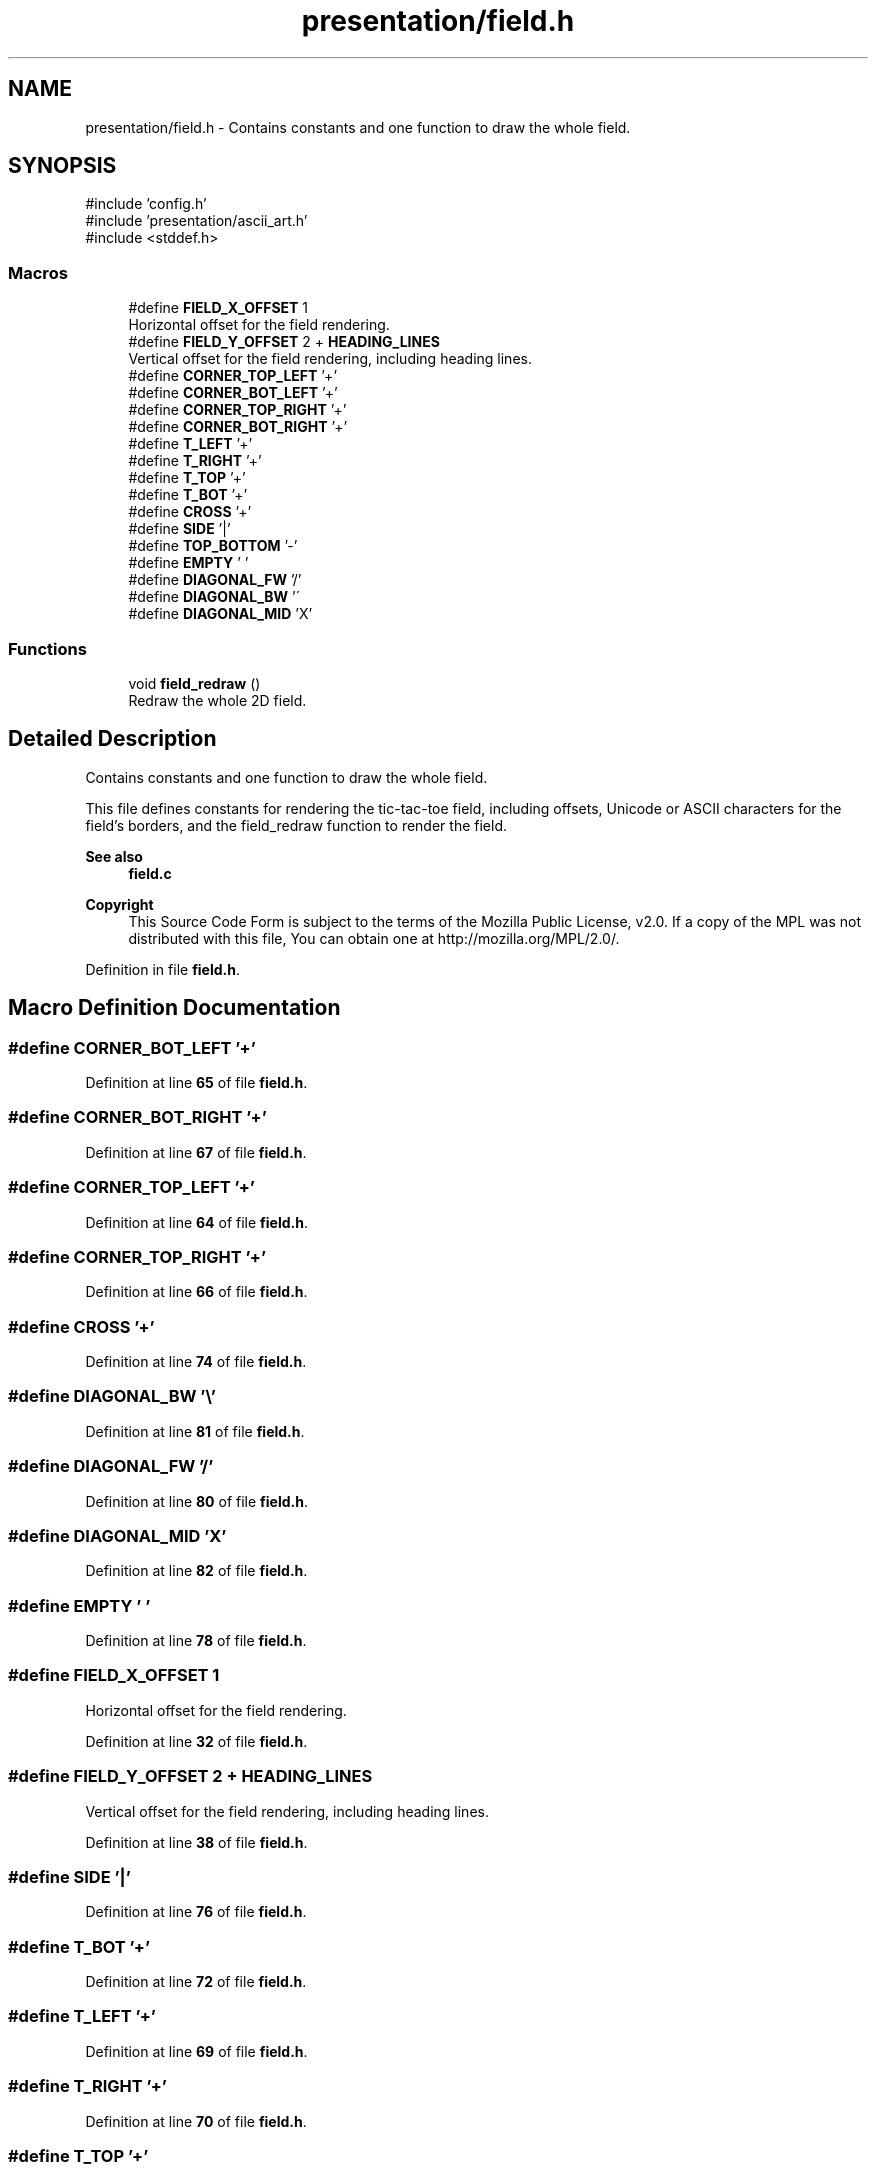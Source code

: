 .TH "presentation/field.h" 3 "TikTakToe" \" -*- nroff -*-
.ad l
.nh
.SH NAME
presentation/field.h \- Contains constants and one function to draw the whole field\&.  

.SH SYNOPSIS
.br
.PP
\fR#include 'config\&.h'\fP
.br
\fR#include 'presentation/ascii_art\&.h'\fP
.br
\fR#include <stddef\&.h>\fP
.br

.SS "Macros"

.in +1c
.ti -1c
.RI "#define \fBFIELD_X_OFFSET\fP   1"
.br
.RI "Horizontal offset for the field rendering\&. "
.ti -1c
.RI "#define \fBFIELD_Y_OFFSET\fP   2 + \fBHEADING_LINES\fP"
.br
.RI "Vertical offset for the field rendering, including heading lines\&. "
.ti -1c
.RI "#define \fBCORNER_TOP_LEFT\fP   '+'"
.br
.ti -1c
.RI "#define \fBCORNER_BOT_LEFT\fP   '+'"
.br
.ti -1c
.RI "#define \fBCORNER_TOP_RIGHT\fP   '+'"
.br
.ti -1c
.RI "#define \fBCORNER_BOT_RIGHT\fP   '+'"
.br
.ti -1c
.RI "#define \fBT_LEFT\fP   '+'"
.br
.ti -1c
.RI "#define \fBT_RIGHT\fP   '+'"
.br
.ti -1c
.RI "#define \fBT_TOP\fP   '+'"
.br
.ti -1c
.RI "#define \fBT_BOT\fP   '+'"
.br
.ti -1c
.RI "#define \fBCROSS\fP   '+'"
.br
.ti -1c
.RI "#define \fBSIDE\fP   '|'"
.br
.ti -1c
.RI "#define \fBTOP_BOTTOM\fP   '\-'"
.br
.ti -1c
.RI "#define \fBEMPTY\fP   ' '"
.br
.ti -1c
.RI "#define \fBDIAGONAL_FW\fP   '/'"
.br
.ti -1c
.RI "#define \fBDIAGONAL_BW\fP   '\\\\'"
.br
.ti -1c
.RI "#define \fBDIAGONAL_MID\fP   'X'"
.br
.in -1c
.SS "Functions"

.in +1c
.ti -1c
.RI "void \fBfield_redraw\fP ()"
.br
.RI "Redraw the whole 2D field\&. "
.in -1c
.SH "Detailed Description"
.PP 
Contains constants and one function to draw the whole field\&. 

This file defines constants for rendering the tic-tac-toe field, including offsets, Unicode or ASCII characters for the field's borders, and the \fRfield_redraw\fP function to render the field\&.

.PP
\fBSee also\fP
.RS 4
\fBfield\&.c\fP
.RE
.PP
\fBCopyright\fP
.RS 4
This Source Code Form is subject to the terms of the Mozilla Public License, v2\&.0\&. If a copy of the MPL was not distributed with this file, You can obtain one at http://mozilla.org/MPL/2.0/\&. 
.RE
.PP

.PP
Definition in file \fBfield\&.h\fP\&.
.SH "Macro Definition Documentation"
.PP 
.SS "#define CORNER_BOT_LEFT   '+'"

.PP
Definition at line \fB65\fP of file \fBfield\&.h\fP\&.
.SS "#define CORNER_BOT_RIGHT   '+'"

.PP
Definition at line \fB67\fP of file \fBfield\&.h\fP\&.
.SS "#define CORNER_TOP_LEFT   '+'"

.PP
Definition at line \fB64\fP of file \fBfield\&.h\fP\&.
.SS "#define CORNER_TOP_RIGHT   '+'"

.PP
Definition at line \fB66\fP of file \fBfield\&.h\fP\&.
.SS "#define CROSS   '+'"

.PP
Definition at line \fB74\fP of file \fBfield\&.h\fP\&.
.SS "#define DIAGONAL_BW   '\\\\'"

.PP
Definition at line \fB81\fP of file \fBfield\&.h\fP\&.
.SS "#define DIAGONAL_FW   '/'"

.PP
Definition at line \fB80\fP of file \fBfield\&.h\fP\&.
.SS "#define DIAGONAL_MID   'X'"

.PP
Definition at line \fB82\fP of file \fBfield\&.h\fP\&.
.SS "#define EMPTY   ' '"

.PP
Definition at line \fB78\fP of file \fBfield\&.h\fP\&.
.SS "#define FIELD_X_OFFSET   1"

.PP
Horizontal offset for the field rendering\&. 
.PP
Definition at line \fB32\fP of file \fBfield\&.h\fP\&.
.SS "#define FIELD_Y_OFFSET   2 + \fBHEADING_LINES\fP"

.PP
Vertical offset for the field rendering, including heading lines\&. 
.PP
Definition at line \fB38\fP of file \fBfield\&.h\fP\&.
.SS "#define SIDE   '|'"

.PP
Definition at line \fB76\fP of file \fBfield\&.h\fP\&.
.SS "#define T_BOT   '+'"

.PP
Definition at line \fB72\fP of file \fBfield\&.h\fP\&.
.SS "#define T_LEFT   '+'"

.PP
Definition at line \fB69\fP of file \fBfield\&.h\fP\&.
.SS "#define T_RIGHT   '+'"

.PP
Definition at line \fB70\fP of file \fBfield\&.h\fP\&.
.SS "#define T_TOP   '+'"

.PP
Definition at line \fB71\fP of file \fBfield\&.h\fP\&.
.SS "#define TOP_BOTTOM   '\-'"

.PP
Definition at line \fB77\fP of file \fBfield\&.h\fP\&.
.SH "Function Documentation"
.PP 
.SS "void field_redraw ()"

.PP
Redraw the whole 2D field\&. This function renders the entire tic-tac-toe field, including borders and empty cells, based on the current configuration\&. 
.PP
Definition at line \fB35\fP of file \fBfield\&.c\fP\&.
.PP
References \fBCELLS_PER_COL\fP, \fBCELLS_PER_ROW\fP, \fBCORNER_BOT_LEFT\fP, \fBCORNER_BOT_RIGHT\fP, \fBCORNER_TOP_LEFT\fP, \fBCORNER_TOP_RIGHT\fP, \fBCROSS\fP, \fBcursor_moveTo()\fP, \fBEMPTY\fP, \fBFIELD_X_OFFSET\fP, \fBFIELD_Y_OFFSET\fP, \fBg_cell_size\fP, \fBCellSize::height\fP, \fBprintRow()\fP, \fBSIDE\fP, \fBT_BOT\fP, \fBT_LEFT\fP, \fBT_RIGHT\fP, \fBT_TOP\fP, \fBTOP_BOTTOM\fP, and \fBCellSize::width\fP\&.
.SH "Author"
.PP 
Generated automatically by Doxygen for TikTakToe from the source code\&.
